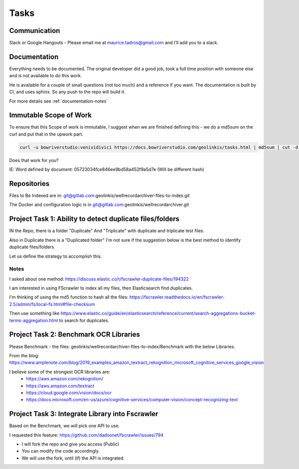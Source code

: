 
Tasks
=====

Communication
-------------

Slack or Google Hangouts - Please email me at maurice.tadros@gmail.com and I'll add you to a slack.

Documentation
-------------

Everything needs to be documented.  The original developer did a good job, took a full time position with someone else and is not available to do this work.

He is available for a couple of small questions (not too much) and a reference if you want.  The documentation is built by CI, and uses sphinx.  So any push to the repo will build it.

For more details see :ref:`documentation-notes`


Immutable Scope of Work
-----------------------

To ensure that this Scope of work is immutable, I suggest when we are finished defining this - we do a md5sum on the curl and put that in the upwork part.

.. code-block:: bash

    curl -u bowriverstudio:venividivici https://docs.bowriverstudio.com/geolinkis/tasks.html | md5sum | cut -d ' ' -f 1

Does that work for you?

IE: Word defined by document: 05723034fce846ee9bd58a452f9a5d7e (Will be different hash)


Repositories
------------

Files to Be Indexed are in: git@gitlab.com:geolinkis/wellrecordarchiver-files-to-index.git

The Docker and configuration logic is in git@gitlab.com:geolinkis/wellrecordarchiver.git


Project Task 1:  Ability to detect duplicate files/folders
----------------------------------------------------------

IN the Repo, there is a folder "Duplicate" And "Triplicate" with duplicate and triplicate test files.

Also in Duplicate there is a "Duplicated folder"  I'm not sure if the suggestion below is the best method to identify duplicate files/folders

Let us define the strategy to accomplish this.

Notes
.....

I asked about one method: https://discuss.elastic.co/t/fscrawler-duplicate-files/194322

I am interested in using FScrawler to index all my files, then Elasticsearch find duplicates.

I'm thinking of using the md5 function to hash all the files: https://fscrawler.readthedocs.io/en/fscrawler-2.5/admin/fs/local-fs.html#file-checksum

Then use something like https://www.elastic.co/guide/en/elasticsearch/reference/current/search-aggregations-bucket-terms-aggregation.html to search for duplicates.


Project Task 2: Benchmark OCR Libraries
---------------------------------------

Please Benchmark - the files: geolinkis/wellrecordarchiver-files-to-index/Benchmark with the below Libraries.

From the blog: https://www.amplenote.com/blog/2019_examples_amazon_textract_rekognition_microsoft_cognitive_services_google_vision

I believe some of the strongest OCR libraries are:
 - https://aws.amazon.com/rekognition/
 - https://aws.amazon.com/textract
 - https://cloud.google.com/vision/docs/ocr
 - https://docs.microsoft.com/en-us/azure/cognitive-services/computer-vision/concept-recognizing-text


Project Task 3: Integrate Library into Fscrawler
------------------------------------------------

Based on the Benchmark, we will pick one API to use.

I requested this feature: https://github.com/dadoonet/fscrawler/issues/794

- I will fork the repo and give you access (Public)
- You can modify the code accordingly.
- We will use the fork, until (if) the API is integrated.
